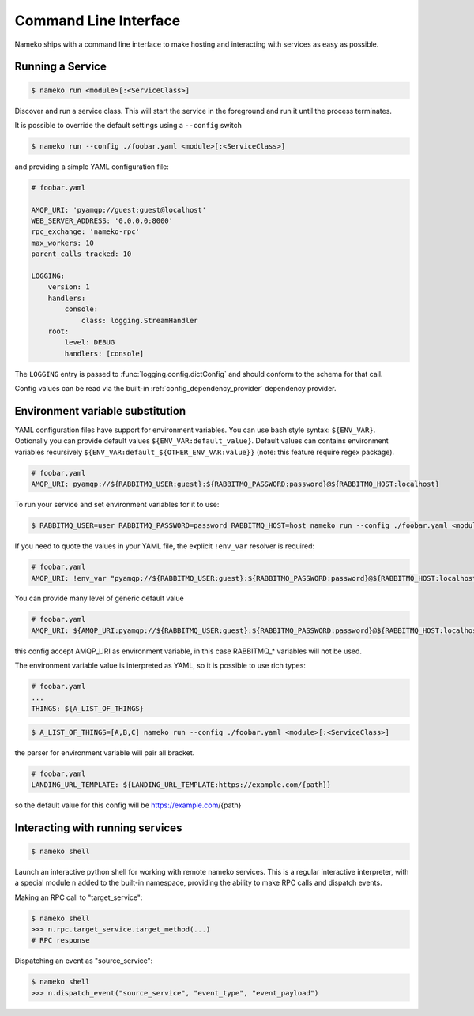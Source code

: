 Command Line Interface
======================

Nameko ships with a command line interface to make hosting and interacting with services as easy as possible.

.. _running_a_service:

Running a Service
-----------------

.. code-block:: shell

    $ nameko run <module>[:<ServiceClass>]

Discover and run a service class. This will start the service in the foreground and run it until the process terminates.

It is possible to override the default settings using a ``--config`` switch

.. code-block:: shell

    $ nameko run --config ./foobar.yaml <module>[:<ServiceClass>]


and providing a simple YAML configuration file:

.. code-block:: yaml

    # foobar.yaml

    AMQP_URI: 'pyamqp://guest:guest@localhost'
    WEB_SERVER_ADDRESS: '0.0.0.0:8000'
    rpc_exchange: 'nameko-rpc'
    max_workers: 10
    parent_calls_tracked: 10

    LOGGING:
        version: 1
        handlers:
            console:
                class: logging.StreamHandler
        root:
            level: DEBUG
            handlers: [console]


The ``LOGGING`` entry is passed to :func:`logging.config.dictConfig` and should conform to the schema for that call.

Config values can be read via the built-in :ref:`config_dependency_provider` dependency provider.


Environment variable substitution
---------------------------------
YAML configuration files have support for environment variables.
You can use bash style syntax: ``${ENV_VAR}``.
Optionally you can provide default values ``${ENV_VAR:default_value}``.
Default values can contains environment variables recursively ``${ENV_VAR:default_${OTHER_ENV_VAR:value}}`` (note: this feature require regex package).


.. code-block:: yaml

    # foobar.yaml
    AMQP_URI: pyamqp://${RABBITMQ_USER:guest}:${RABBITMQ_PASSWORD:password}@${RABBITMQ_HOST:localhost}

To run your service and set environment variables for it to use:

.. code-block:: shell

    $ RABBITMQ_USER=user RABBITMQ_PASSWORD=password RABBITMQ_HOST=host nameko run --config ./foobar.yaml <module>[:<ServiceClass>]

If you need to quote the values in your YAML file, the explicit ``!env_var`` resolver is required:

.. code-block:: yaml

    # foobar.yaml
    AMQP_URI: !env_var "pyamqp://${RABBITMQ_USER:guest}:${RABBITMQ_PASSWORD:password}@${RABBITMQ_HOST:localhost}"

You can provide many level of generic default value

.. code-block:: yaml

    # foobar.yaml
    AMQP_URI: ${AMQP_URI:pyamqp://${RABBITMQ_USER:guest}:${RABBITMQ_PASSWORD:password}@${RABBITMQ_HOST:localhost}}

this config accept AMQP_URI as environment variable, in this case RABBITMQ_* variables will not be used.

The environment variable value is interpreted as YAML, so it is possible to use rich types:

.. code-block:: yaml

    # foobar.yaml
    ...
    THINGS: ${A_LIST_OF_THINGS}

.. code-block:: shell

    $ A_LIST_OF_THINGS=[A,B,C] nameko run --config ./foobar.yaml <module>[:<ServiceClass>]

the parser for environment variable will pair all bracket.

.. code-block::  yaml

    # foobar.yaml
    LANDING_URL_TEMPLATE: ${LANDING_URL_TEMPLATE:https://example.com/{path}}

so the default value for this config will be https://example.com/{path}

Interacting with running services
---------------------------------

.. code-block:: pycon

    $ nameko shell

Launch an interactive python shell for working with remote nameko services. This is a regular interactive interpreter, with a special module ``n`` added
to the built-in namespace, providing the ability to make RPC calls and dispatch events.

Making an RPC call to "target_service":

.. code-block:: pycon

    $ nameko shell
    >>> n.rpc.target_service.target_method(...)
    # RPC response


Dispatching an event as "source_service":

.. code-block:: pycon

    $ nameko shell
    >>> n.dispatch_event("source_service", "event_type", "event_payload")

